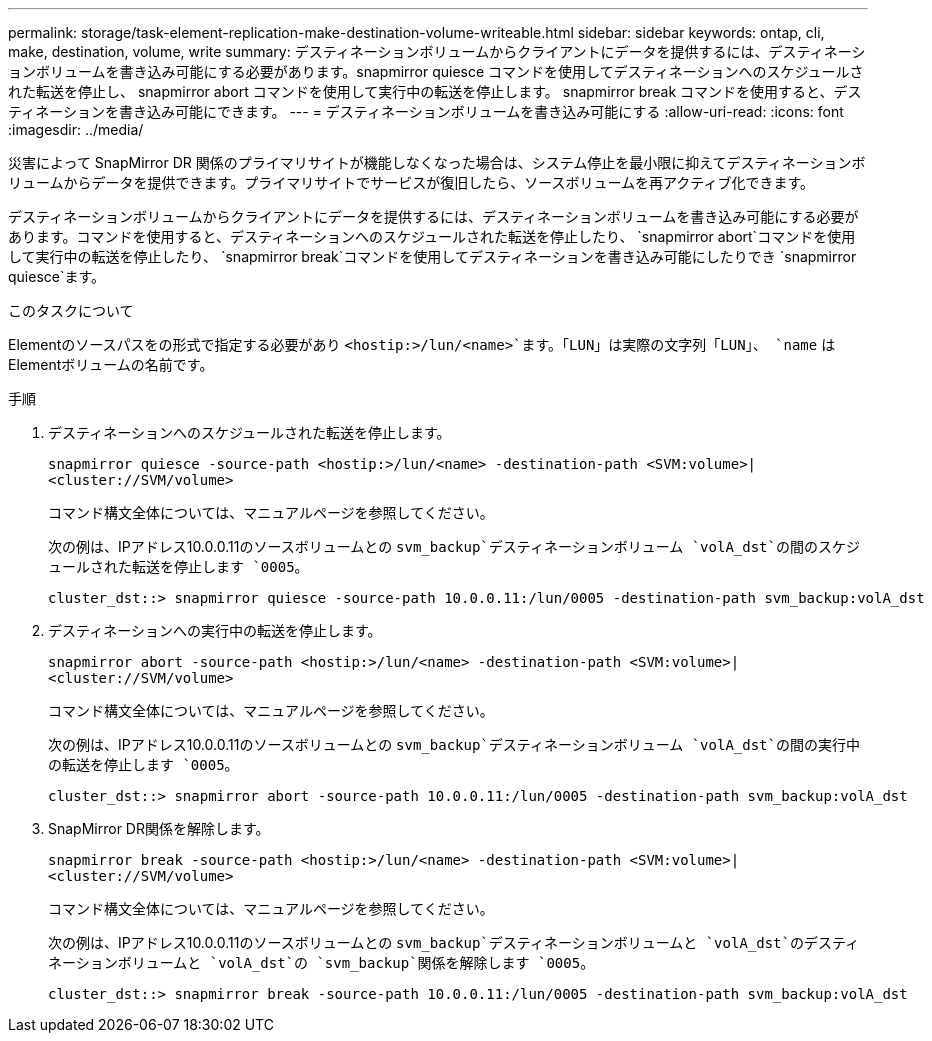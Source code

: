 ---
permalink: storage/task-element-replication-make-destination-volume-writeable.html 
sidebar: sidebar 
keywords: ontap, cli, make, destination, volume, write 
summary: デスティネーションボリュームからクライアントにデータを提供するには、デスティネーションボリュームを書き込み可能にする必要があります。snapmirror quiesce コマンドを使用してデスティネーションへのスケジュールされた転送を停止し、 snapmirror abort コマンドを使用して実行中の転送を停止します。 snapmirror break コマンドを使用すると、デスティネーションを書き込み可能にできます。 
---
= デスティネーションボリュームを書き込み可能にする
:allow-uri-read: 
:icons: font
:imagesdir: ../media/


[role="lead"]
災害によって SnapMirror DR 関係のプライマリサイトが機能しなくなった場合は、システム停止を最小限に抑えてデスティネーションボリュームからデータを提供できます。プライマリサイトでサービスが復旧したら、ソースボリュームを再アクティブ化できます。

デスティネーションボリュームからクライアントにデータを提供するには、デスティネーションボリュームを書き込み可能にする必要があります。コマンドを使用すると、デスティネーションへのスケジュールされた転送を停止したり、 `snapmirror abort`コマンドを使用して実行中の転送を停止したり、 `snapmirror break`コマンドを使用してデスティネーションを書き込み可能にしたりでき `snapmirror quiesce`ます。

.このタスクについて
Elementのソースパスをの形式で指定する必要があり `<hostip:>/lun/<name>`ます。「LUN」は実際の文字列「LUN」、 `name` はElementボリュームの名前です。

.手順
. デスティネーションへのスケジュールされた転送を停止します。
+
`snapmirror quiesce -source-path <hostip:>/lun/<name> -destination-path <SVM:volume>|<cluster://SVM/volume>`

+
コマンド構文全体については、マニュアルページを参照してください。

+
次の例は、IPアドレス10.0.0.11のソースボリュームとの `svm_backup`デスティネーションボリューム `volA_dst`の間のスケジュールされた転送を停止します `0005`。

+
[listing]
----
cluster_dst::> snapmirror quiesce -source-path 10.0.0.11:/lun/0005 -destination-path svm_backup:volA_dst
----
. デスティネーションへの実行中の転送を停止します。
+
`snapmirror abort -source-path <hostip:>/lun/<name> -destination-path <SVM:volume>|<cluster://SVM/volume>`

+
コマンド構文全体については、マニュアルページを参照してください。

+
次の例は、IPアドレス10.0.0.11のソースボリュームとの `svm_backup`デスティネーションボリューム `volA_dst`の間の実行中の転送を停止します `0005`。

+
[listing]
----
cluster_dst::> snapmirror abort -source-path 10.0.0.11:/lun/0005 -destination-path svm_backup:volA_dst
----
. SnapMirror DR関係を解除します。
+
`snapmirror break -source-path <hostip:>/lun/<name> -destination-path <SVM:volume>|<cluster://SVM/volume>`

+
コマンド構文全体については、マニュアルページを参照してください。

+
次の例は、IPアドレス10.0.0.11のソースボリュームとの `svm_backup`デスティネーションボリュームと `volA_dst`のデスティネーションボリュームと `volA_dst`の `svm_backup`関係を解除します `0005`。

+
[listing]
----
cluster_dst::> snapmirror break -source-path 10.0.0.11:/lun/0005 -destination-path svm_backup:volA_dst
----

